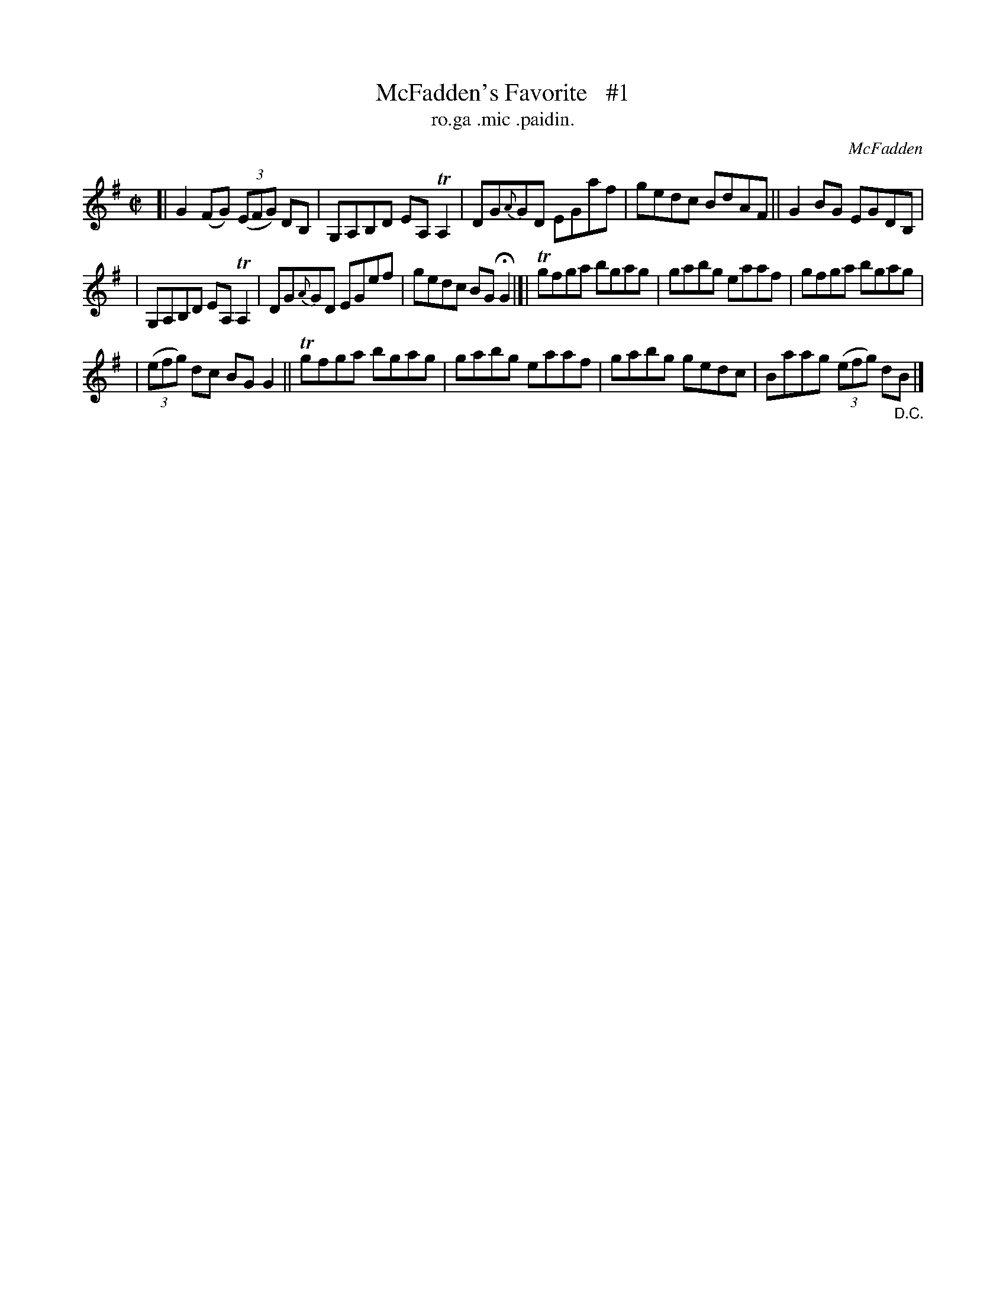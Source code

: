 X: 1492
T: McFadden's Favorite   #1
T: ro.ga .mic .paidin.
R: reel
O: McFadden
B: O'Neill's "Music of Ireland" 1850 #1492
Z: transcribed by John B. Walsh, 8/22/96
M: C|
L: 1/8
K: G
[| G2(FG) ((3EFG) DB, | G,A,B,D EA, TA,2 | DG{A}GD EGaf | gedc BdAF || G2BG EGDB, |
| G,A,B,D EA, TA,2 | DG{A}GD EGef | gedc BGHG2 |]| Tgfga bgag | gabg eaaf | gfga bgag |
| ((3efg) dc BG G2 || Tgfga bgag | gabg eaaf | gabg gedc | Baag ((3efg) d"_D.C."B |]
